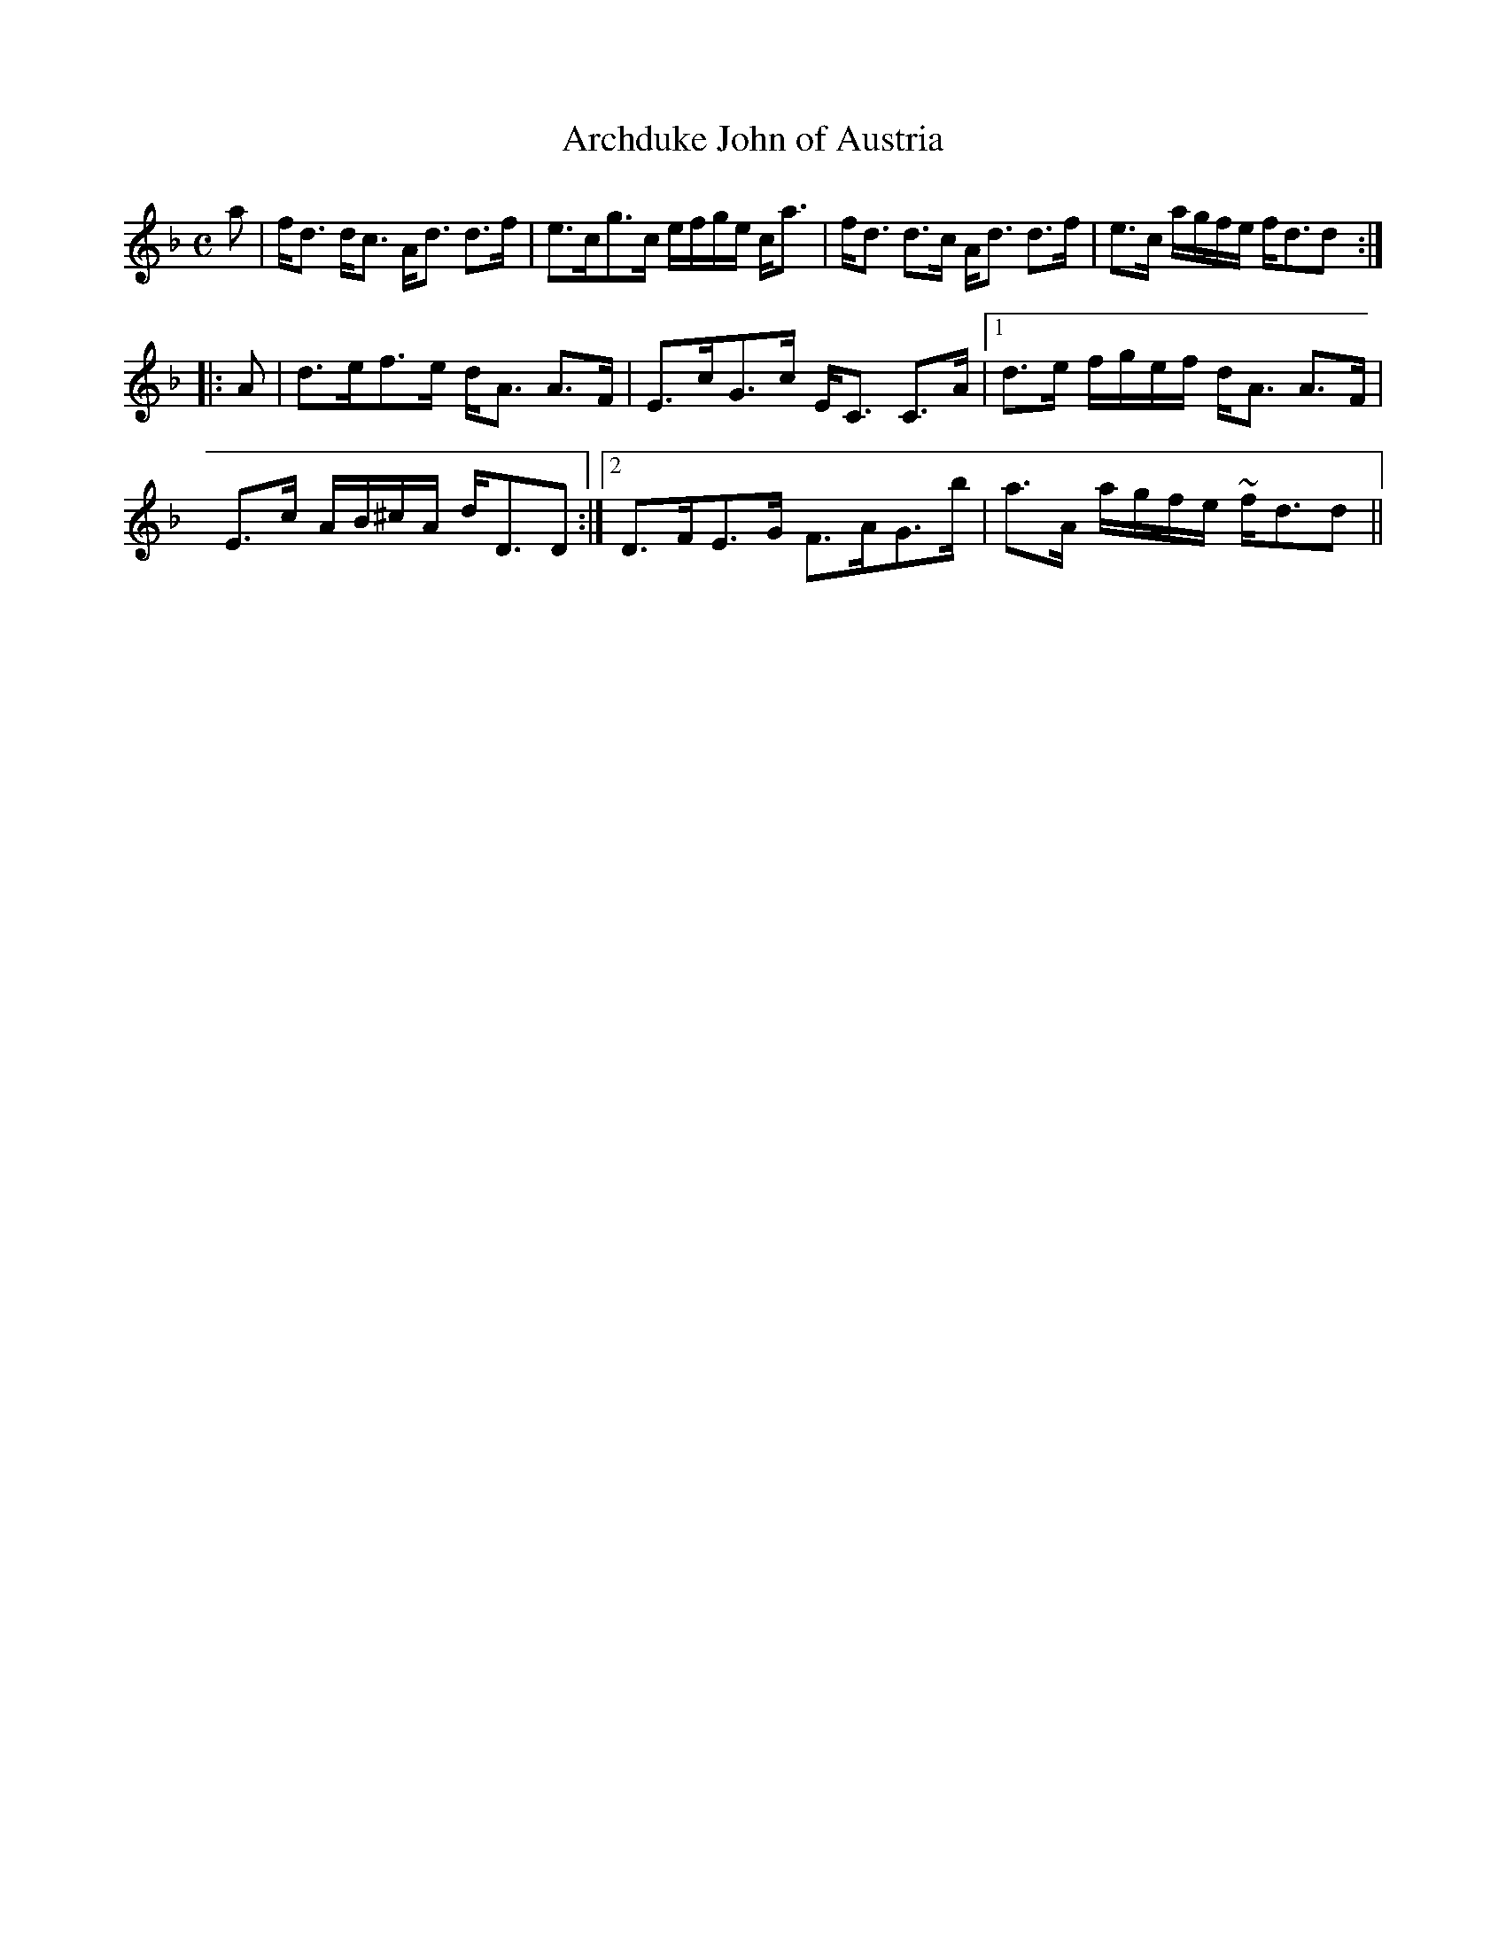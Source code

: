 X:13
T:Archduke John of Austria
R:Strathspey
B:The Athole Collection
M:C
L:1/8
K:F
a|f<d d<c A<d d>f|e>cg>c e/f/g/e/ c<a|f<d d>c A<d d>f|e>c a/g/f/e/ f<dd:|
|:A|d>ef>e d<A A>F|E>cG>c E<C C>A|1 d>e f/g/e/f/ d<A A>F|
E>c A/B/^c/A/ d<DD:|2 D>FE>G F>AG>b|a>A a/g/f/e/ ~f<dd||
